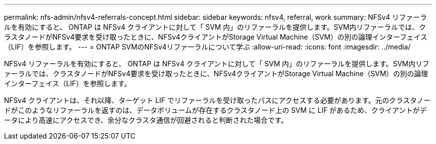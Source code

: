 ---
permalink: nfs-admin/nfsv4-referrals-concept.html 
sidebar: sidebar 
keywords: nfsv4, referral, work 
summary: NFSv4 リファーラルを有効にすると、 ONTAP は NFSv4 クライアントに対して「 SVM 内」のリファーラルを提供します。SVM内リファーラルでは、クラスタノードがNFSv4要求を受け取ったときに、NFSv4クライアントがStorage Virtual Machine（SVM）の別の論理インターフェイス（LIF）を参照します。 
---
= ONTAP SVMのNFSv4リファーラルについて学ぶ
:allow-uri-read: 
:icons: font
:imagesdir: ../media/


[role="lead"]
NFSv4 リファーラルを有効にすると、 ONTAP は NFSv4 クライアントに対して「 SVM 内」のリファーラルを提供します。SVM内リファーラルでは、クラスタノードがNFSv4要求を受け取ったときに、NFSv4クライアントがStorage Virtual Machine（SVM）の別の論理インターフェイス（LIF）を参照します。

NFSv4 クライアントは、それ以降、ターゲット LIF でリファーラルを受け取ったパスにアクセスする必要があります。元のクラスタノードがこのようなリファーラルを返すのは、データボリュームが存在するクラスタノード上の SVM に LIF があるため、クライアントがデータにより高速にアクセスでき、余分なクラスタ通信が回避されると判断された場合です。
